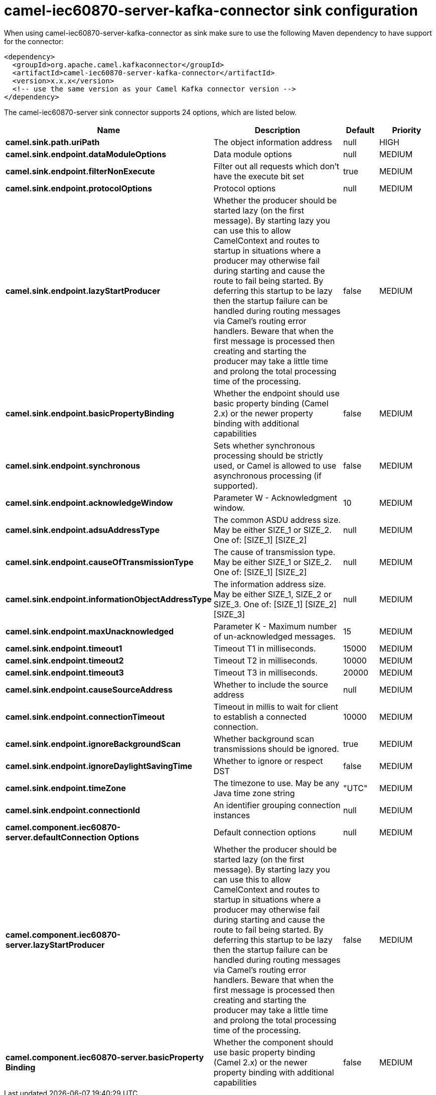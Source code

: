 // kafka-connector options: START
[[camel-iec60870-server-kafka-connector-sink]]
= camel-iec60870-server-kafka-connector sink configuration

When using camel-iec60870-server-kafka-connector as sink make sure to use the following Maven dependency to have support for the connector:

[source,xml]
----
<dependency>
  <groupId>org.apache.camel.kafkaconnector</groupId>
  <artifactId>camel-iec60870-server-kafka-connector</artifactId>
  <version>x.x.x</version>
  <!-- use the same version as your Camel Kafka connector version -->
</dependency>
----


The camel-iec60870-server sink connector supports 24 options, which are listed below.



[width="100%",cols="2,5,^1,2",options="header"]
|===
| Name | Description | Default | Priority
| *camel.sink.path.uriPath* | The object information address | null | HIGH
| *camel.sink.endpoint.dataModuleOptions* | Data module options | null | MEDIUM
| *camel.sink.endpoint.filterNonExecute* | Filter out all requests which don't have the execute bit set | true | MEDIUM
| *camel.sink.endpoint.protocolOptions* | Protocol options | null | MEDIUM
| *camel.sink.endpoint.lazyStartProducer* | Whether the producer should be started lazy (on the first message). By starting lazy you can use this to allow CamelContext and routes to startup in situations where a producer may otherwise fail during starting and cause the route to fail being started. By deferring this startup to be lazy then the startup failure can be handled during routing messages via Camel's routing error handlers. Beware that when the first message is processed then creating and starting the producer may take a little time and prolong the total processing time of the processing. | false | MEDIUM
| *camel.sink.endpoint.basicPropertyBinding* | Whether the endpoint should use basic property binding (Camel 2.x) or the newer property binding with additional capabilities | false | MEDIUM
| *camel.sink.endpoint.synchronous* | Sets whether synchronous processing should be strictly used, or Camel is allowed to use asynchronous processing (if supported). | false | MEDIUM
| *camel.sink.endpoint.acknowledgeWindow* | Parameter W - Acknowledgment window. | 10 | MEDIUM
| *camel.sink.endpoint.adsuAddressType* | The common ASDU address size. May be either SIZE_1 or SIZE_2. One of: [SIZE_1] [SIZE_2] | null | MEDIUM
| *camel.sink.endpoint.causeOfTransmissionType* | The cause of transmission type. May be either SIZE_1 or SIZE_2. One of: [SIZE_1] [SIZE_2] | null | MEDIUM
| *camel.sink.endpoint.informationObjectAddressType* | The information address size. May be either SIZE_1, SIZE_2 or SIZE_3. One of: [SIZE_1] [SIZE_2] [SIZE_3] | null | MEDIUM
| *camel.sink.endpoint.maxUnacknowledged* | Parameter K - Maximum number of un-acknowledged messages. | 15 | MEDIUM
| *camel.sink.endpoint.timeout1* | Timeout T1 in milliseconds. | 15000 | MEDIUM
| *camel.sink.endpoint.timeout2* | Timeout T2 in milliseconds. | 10000 | MEDIUM
| *camel.sink.endpoint.timeout3* | Timeout T3 in milliseconds. | 20000 | MEDIUM
| *camel.sink.endpoint.causeSourceAddress* | Whether to include the source address | null | MEDIUM
| *camel.sink.endpoint.connectionTimeout* | Timeout in millis to wait for client to establish a connected connection. | 10000 | MEDIUM
| *camel.sink.endpoint.ignoreBackgroundScan* | Whether background scan transmissions should be ignored. | true | MEDIUM
| *camel.sink.endpoint.ignoreDaylightSavingTime* | Whether to ignore or respect DST | false | MEDIUM
| *camel.sink.endpoint.timeZone* | The timezone to use. May be any Java time zone string | "UTC" | MEDIUM
| *camel.sink.endpoint.connectionId* | An identifier grouping connection instances | null | MEDIUM
| *camel.component.iec60870-server.defaultConnection Options* | Default connection options | null | MEDIUM
| *camel.component.iec60870-server.lazyStartProducer* | Whether the producer should be started lazy (on the first message). By starting lazy you can use this to allow CamelContext and routes to startup in situations where a producer may otherwise fail during starting and cause the route to fail being started. By deferring this startup to be lazy then the startup failure can be handled during routing messages via Camel's routing error handlers. Beware that when the first message is processed then creating and starting the producer may take a little time and prolong the total processing time of the processing. | false | MEDIUM
| *camel.component.iec60870-server.basicProperty Binding* | Whether the component should use basic property binding (Camel 2.x) or the newer property binding with additional capabilities | false | MEDIUM
|===
// kafka-connector options: END
